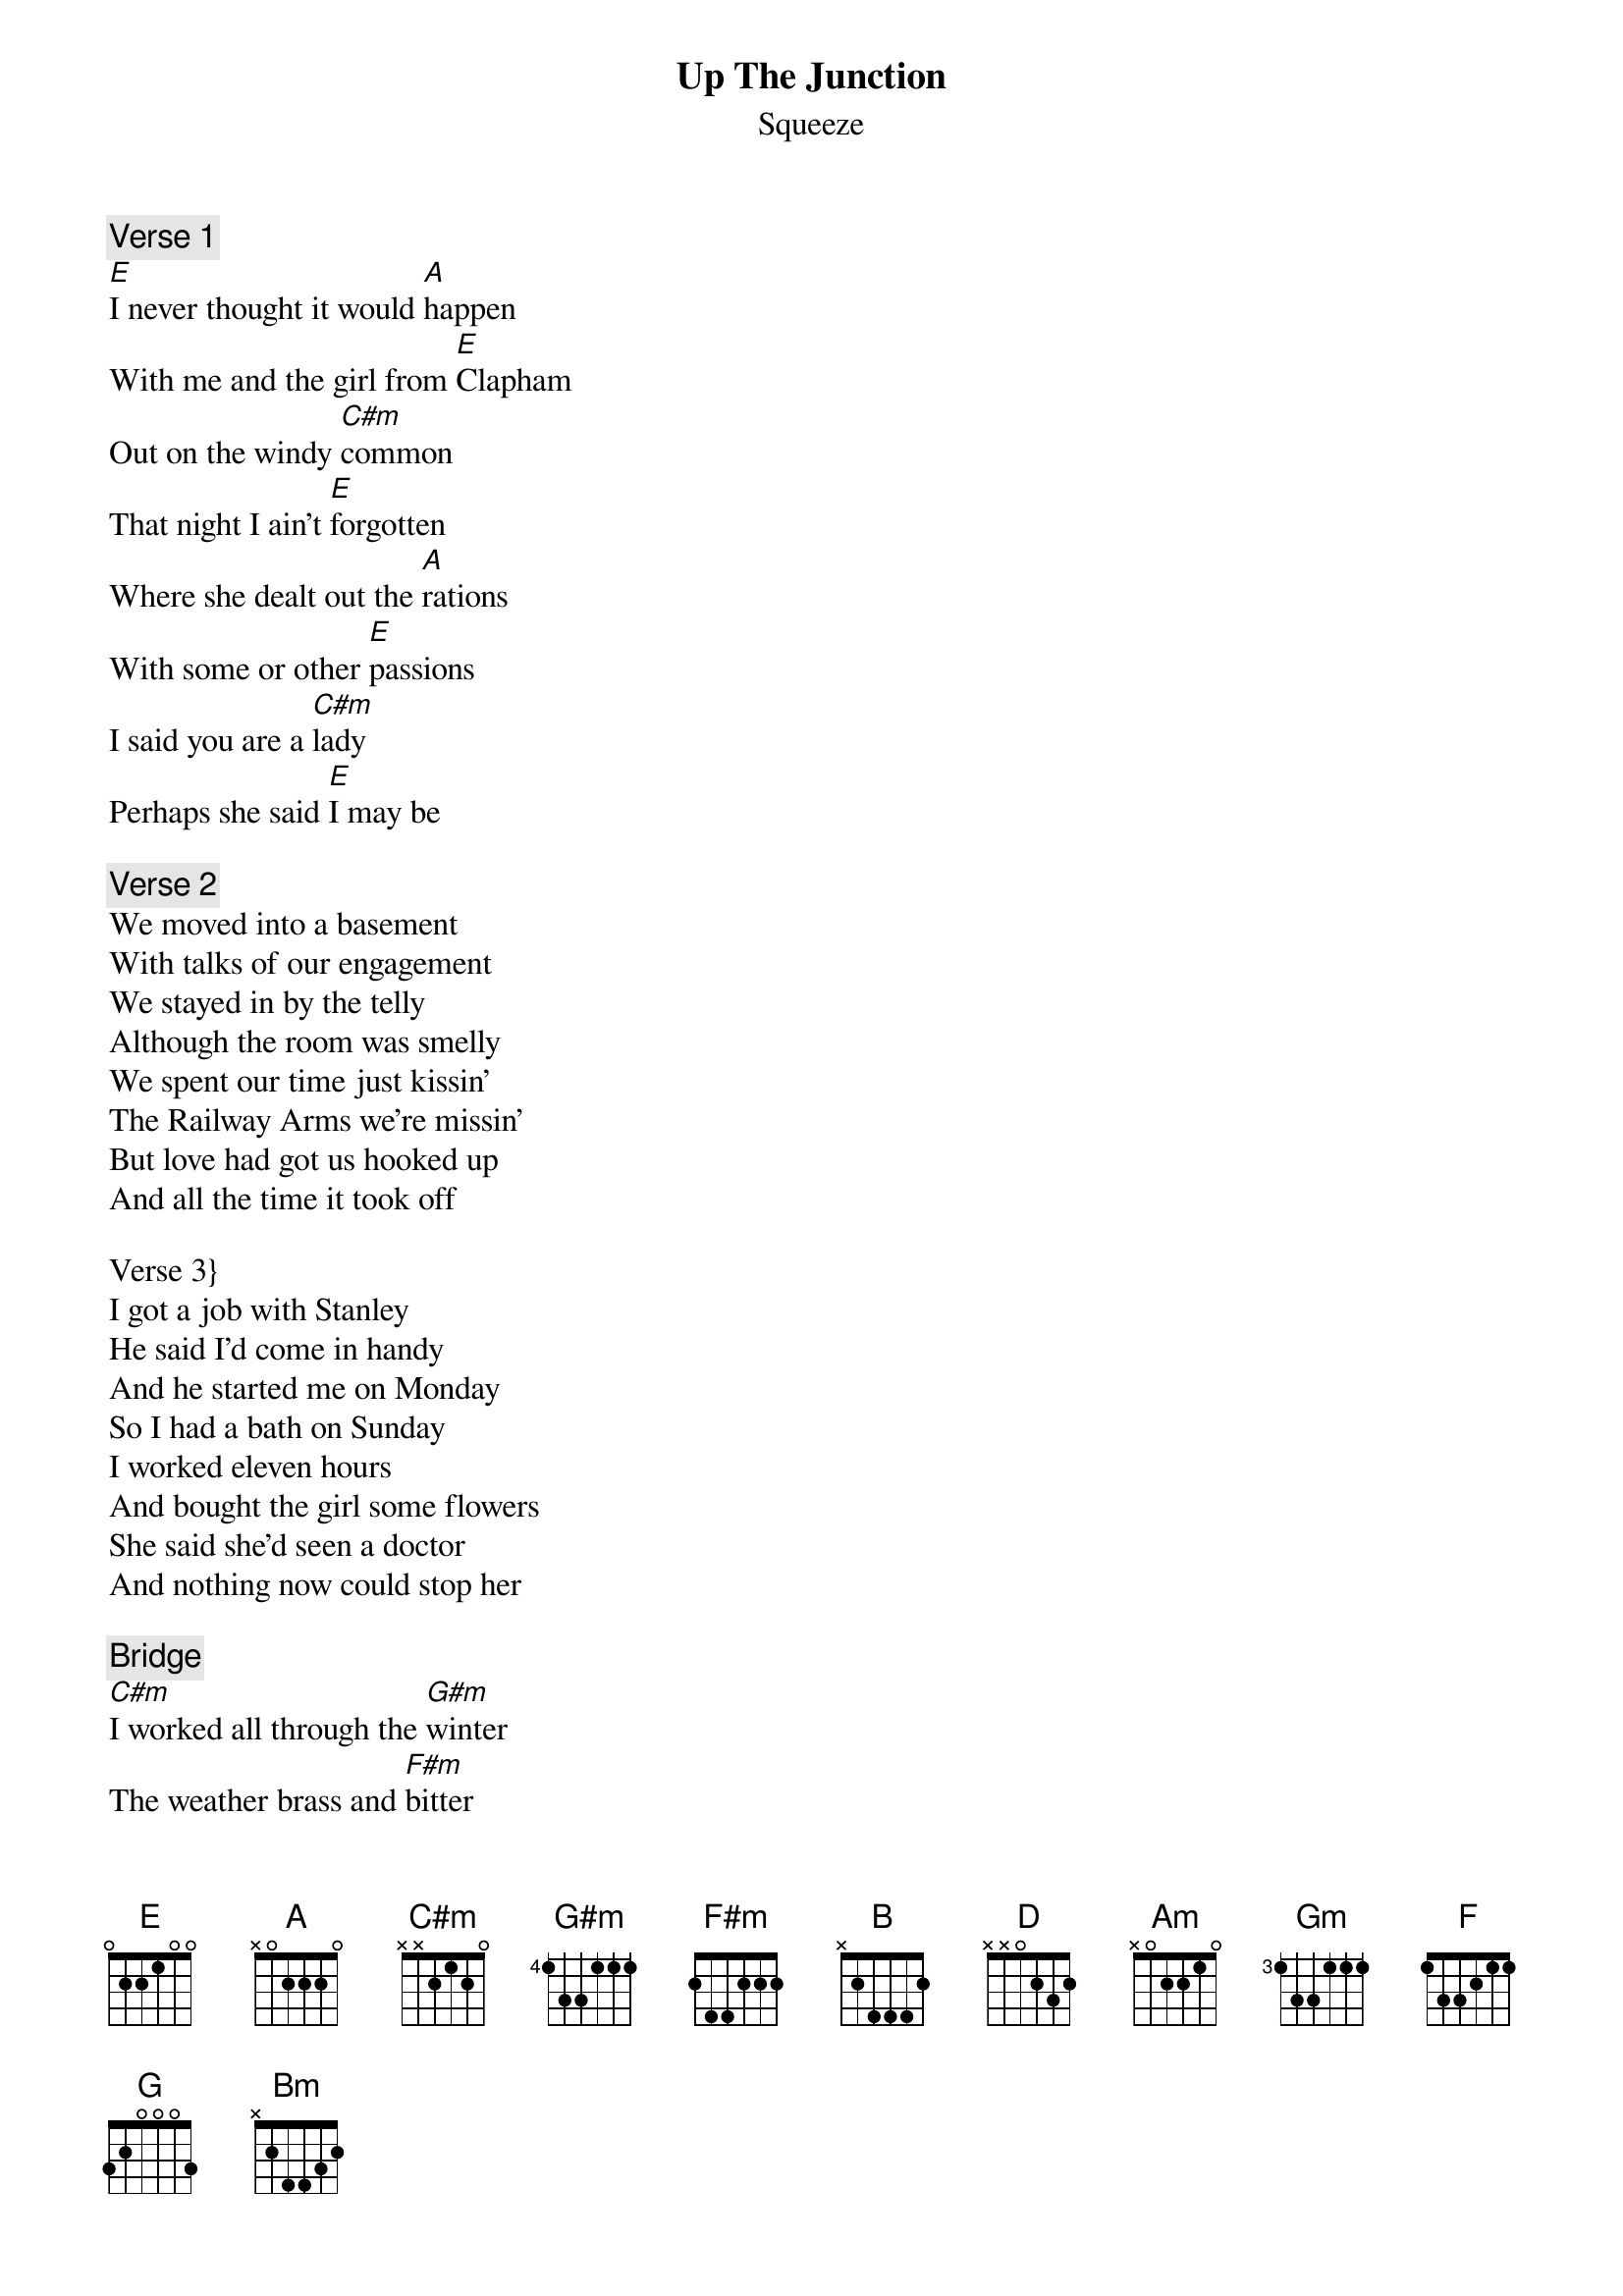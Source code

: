 {t:Up The Junction}
{st:Squeeze}

{c:Verse 1}
[E]I never thought it would [A]happen
With me and the girl from [E]Clapham
Out on the windy [C#m]common
That night I ain't [E]forgotten
Where she dealt out the [A]rations
With some or other [E]passions
I said you are a [C#m]lady
Perhaps she said [E]I may be

{c:Verse 2}
We moved into a basement
With talks of our engagement
We stayed in by the telly
Although the room was smelly
We spent our time just kissin'
The Railway Arms we're missin'
But love had got us hooked up
And all the time it took off

Verse 3}
I got a job with Stanley
He said I'd come in handy
And he started me on Monday
So I had a bath on Sunday
I worked eleven hours
And bought the girl some flowers
She said she'd seen a doctor
And nothing now could stop her

{c:Bridge}
[C#m]I worked all through the [G#m]winter
The weather brass and [F#m]bitter
I put away a [B]tenner
Each week to make her [D]better
And when the time was [Am]ready
We had to sell the [Gm]telly
Late evenings by the [F]fire
And little kicks [A]inside her

{c:Verse 4}
[D]This morning at four [G]fifty
I took her rather [D]nifty
Down to an incu[Bm]bator
Where thirty minutes [D]later
She gave birth to a [G]daughter
Within a year a [D]walker
She looked just like her [Bm]mother
If there could be [D]another[D]    [A]    [E]

{c:Verse 5 (chords as verse 1)}
And now she's two years older
Her mother's with a soldier
She left me with my drinkin'
Became a proper stingin'
The devil came and took me
From bar to street to bookie
No more nights by the telly
No more nights nappies smelling

{c:Verse 6}
Alone here in the kitchen
I feel there's somethin' missin'
I beg for some forgiveness
But beggin's not my business
And she won't write a letter
Although I always tell her
And so it's my assumption
I'm really up the junction

